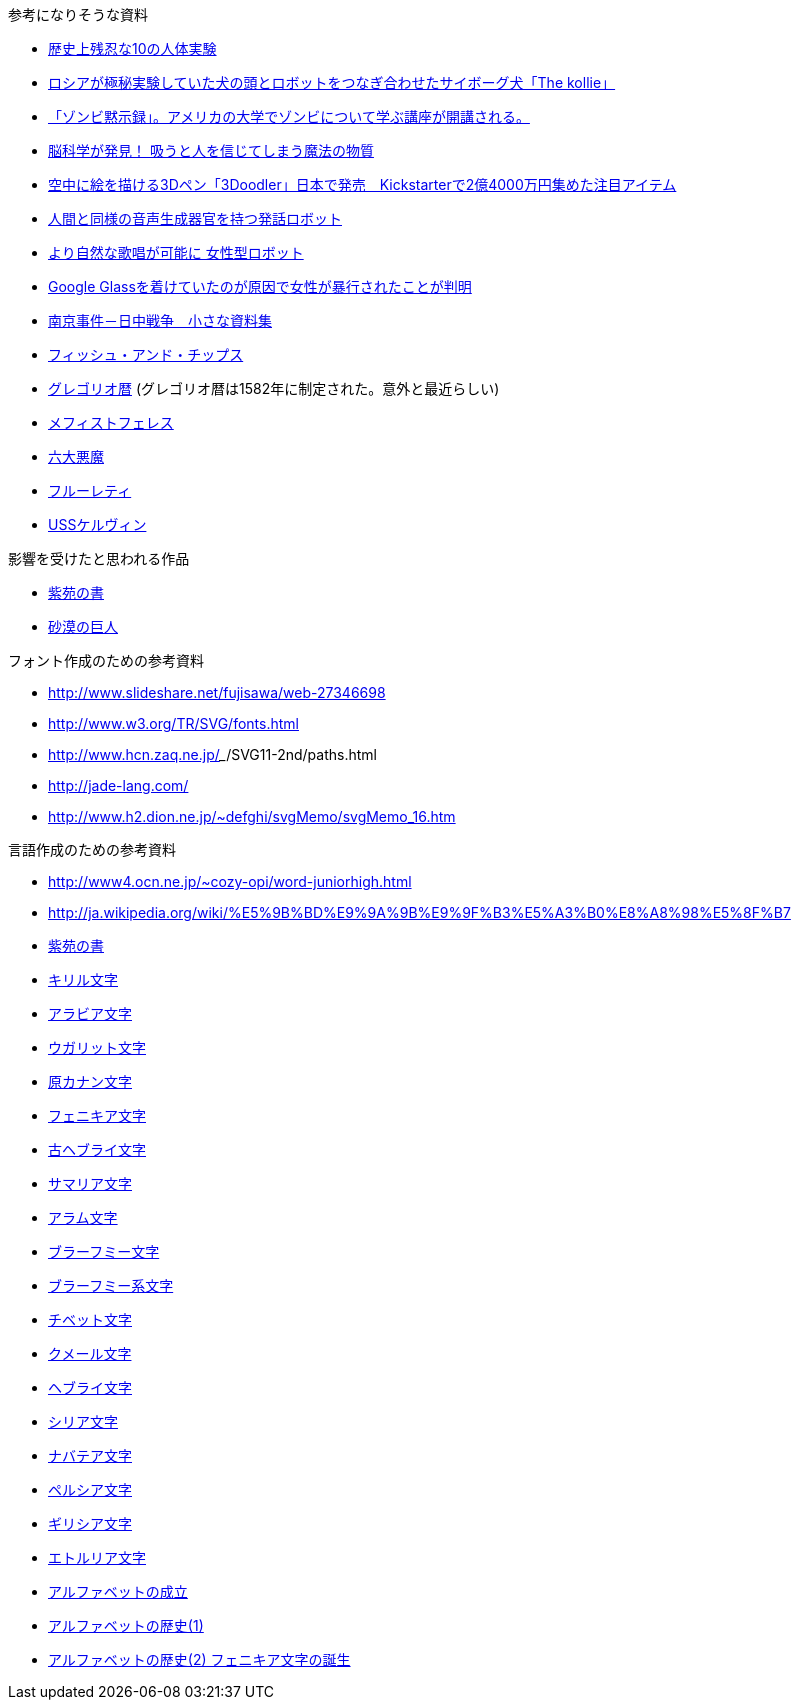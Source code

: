 参考になりそうな資料

* http://karapaia.livedoor.biz/archives/52154124.html[歴史上残忍な10の人体実験]
* http://karapaia.livedoor.biz/archives/51982854.html[ロシアが極秘実験していた犬の頭とロボットをつなぎ合わせたサイボーグ犬「The kollie」]
* http://karapaia.livedoor.biz/archives/52153922.html[「ゾンビ黙示録」。アメリカの大学でゾンビについて学ぶ講座が開講される。]
* http://president.jp/articles/-/11992[脳科学が発見！ 吸うと人を信じてしまう魔法の物質]
* http://nlab.itmedia.co.jp/nl/articles/1402/21/news131.html[空中に絵を描ける3Dペン「3Doodler」日本で発売　Kickstarterで2億4000万円集めた注目アイテム]
* http://www.youtube.com/watch?v=J_R7fgo0FLc&feature=youtu.be[人間と同様の音声生成器官を持つ発話ロボット]
* http://www.youtube.com/watch?v=6kKWnQ_LVbs[より自然な歌唱が可能に 女性型ロボット]
* http://gigazine.net/news/20140226-woman-google-glass-attacked/[Google Glassを着けていたのが原因で女性が暴行されたことが判明]
* http://www.geocities.jp/yu77799/[南京事件－日中戦争　小さな資料集]
* http://ja.wikipedia.org/wiki/%E3%83%95%E3%82%A3%E3%83%83%E3%82%B7%E3%83%A5%E3%83%BB%E3%82%A2%E3%83%B3%E3%83%89%E3%83%BB%E3%83%81%E3%83%83%E3%83%97%E3%82%B9[フィッシュ・アンド・チップス]
* http://ja.wikipedia.org/wiki/%E3%82%B0%E3%83%AC%E3%82%B4%E3%83%AA%E3%82%AA%E6%9A%A6[グレゴリオ暦]
  (グレゴリオ暦は1582年に制定された。意外と最近らしい)

* http://www.toroia.info/dict/index.php?cmd=read&page=%E8%A5%BF%E6%AC%A7/%E3%83%A1%E3%83%95%E3%82%A3%E3%82%B9%E3%83%88%E3%83%95%E3%82%A7%E3%83%AC%E3%82%B9[メフィストフェレス]
* http://www1.atwiki.jp/occultfantasy/pages/943.html[六大悪魔]
* http://ja.wikipedia.org/wiki/%E3%83%95%E3%83%AB%E3%83%BC%E3%83%AC%E3%83%86%E3%82%A3[フルーレティ]
* http://ja.memory-alpha.org/wiki/USS%E3%82%B1%E3%83%AB%E3%83%B4%E3%82%A3%E3%83%B3[USSケルヴィン]

影響を受けたと思われる作品

* http://conlang.echo.jp/arka/works_sev_1.html[紫苑の書]
* http://minadukinaduki.web.fc2.com/sara1.htm[砂漠の巨人]

フォント作成のための参考資料

* http://www.slideshare.net/fujisawa/web-27346698
* http://www.w3.org/TR/SVG/fonts.html
* http://www.hcn.zaq.ne.jp/___/SVG11-2nd/paths.html
* http://jade-lang.com/
* http://www.h2.dion.ne.jp/~defghi/svgMemo/svgMemo_16.htm

言語作成のための参考資料

* http://www4.ocn.ne.jp/~cozy-opi/word-juniorhigh.html
* http://ja.wikipedia.org/wiki/%E5%9B%BD%E9%9A%9B%E9%9F%B3%E5%A3%B0%E8%A8%98%E5%8F%B7
* http://conlang.echo.jp/arka/images/xion.pdf[紫苑の書]

* http://ja.wikipedia.org/wiki/%E3%82%AD%E3%83%AA%E3%83%AB%E6%96%87%E5%AD%97[キリル文字]
* http://ja.wikipedia.org/wiki/%E3%82%A2%E3%83%A9%E3%83%93%E3%82%A2%E6%96%87%E5%AD%97[アラビア文字]
* http://ja.wikipedia.org/wiki/%E3%82%A6%E3%82%AC%E3%83%AA%E3%83%83%E3%83%88%E6%96%87%E5%AD%97[ウガリット文字]
* http://ja.wikipedia.org/wiki/%E5%8E%9F%E3%82%AB%E3%83%8A%E3%83%B3%E6%96%87%E5%AD%97[原カナン文字]
* http://ja.wikipedia.org/wiki/%E3%83%95%E3%82%A7%E3%83%8B%E3%82%AD%E3%82%A2%E6%96%87%E5%AD%97[フェニキア文字]
* http://ja.wikipedia.org/wiki/%E5%8F%A4%E3%83%98%E3%83%96%E3%83%A9%E3%82%A4%E6%96%87%E5%AD%97[古ヘブライ文字]
* http://ja.wikipedia.org/wiki/%E3%82%B5%E3%83%9E%E3%83%AA%E3%82%A2%E6%96%87%E5%AD%97[サマリア文字]
* http://ja.wikipedia.org/wiki/%E3%82%A2%E3%83%A9%E3%83%A0%E6%96%87%E5%AD%97[アラム文字]
* http://ja.wikipedia.org/wiki/%E3%83%96%E3%83%A9%E3%83%BC%E3%83%95%E3%83%9F%E3%83%BC%E6%96%87%E5%AD%97[ブラーフミー文字]
* http://ja.wikipedia.org/wiki/%E3%83%96%E3%83%A9%E3%83%BC%E3%83%95%E3%83%9F%E3%83%BC%E7%B3%BB%E6%96%87%E5%AD%97[ブラーフミー系文字]
* http://ja.wikipedia.org/wiki/%E3%83%81%E3%83%99%E3%83%83%E3%83%88%E6%96%87%E5%AD%97[チベット文字]
* http://ja.wikipedia.org/wiki/%E3%82%AF%E3%83%A1%E3%83%BC%E3%83%AB%E6%96%87%E5%AD%97[クメール文字]
* http://ja.wikipedia.org/wiki/%E3%83%98%E3%83%96%E3%83%A9%E3%82%A4%E6%96%87%E5%AD%97[ヘブライ文字]
* http://ja.wikipedia.org/wiki/%E3%82%B7%E3%83%AA%E3%82%A2%E6%96%87%E5%AD%97[シリア文字]
* http://ja.wikipedia.org/wiki/%E3%83%8A%E3%83%90%E3%83%86%E3%82%A2%E6%96%87%E5%AD%97[ナバテア文字]
* http://ja.wikipedia.org/wiki/%E3%83%9A%E3%83%AB%E3%82%B7%E3%82%A2%E6%96%87%E5%AD%97[ペルシア文字]
* http://ja.wikipedia.org/wiki/%E3%82%AE%E3%83%AA%E3%82%B7%E3%82%A2%E6%96%87%E5%AD%97[ギリシア文字]
* http://ja.wikipedia.org/wiki/%E3%82%A8%E3%83%88%E3%83%AB%E3%83%AA%E3%82%A2%E6%96%87%E5%AD%97[エトルリア文字]

* http://www.eonet.ne.jp/~libell/1alpha.html[アルファベットの成立]
* http://wedder.net/kotoba/letters1.html[アルファベットの歴史(1)]
* http://giappone-etrusco.rejec.net/BBB.pdf[アルファベットの歴史(2) フェニキア文字の誕生]